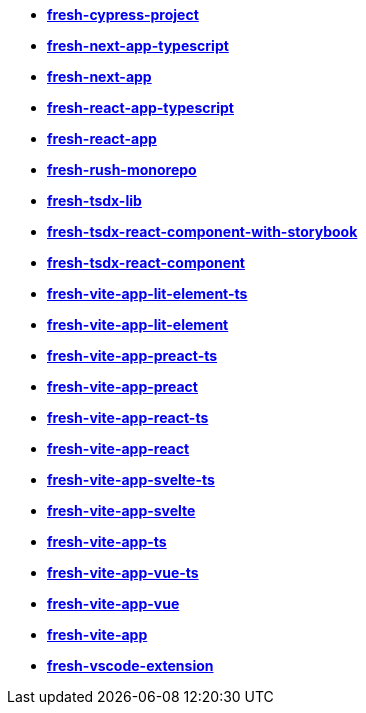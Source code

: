 * *https://github.com/fresh-app/fresh-cypress-project[fresh-cypress-project]*
* *https://github.com/fresh-app/fresh-next-app-typescript[fresh-next-app-typescript]*
* *https://github.com/fresh-app/fresh-next-app[fresh-next-app]*
* *https://github.com/fresh-app/fresh-react-app-typescript[fresh-react-app-typescript]*
* *https://github.com/fresh-app/fresh-react-app[fresh-react-app]*
* *https://github.com/fresh-app/fresh-rush-monorepo[fresh-rush-monorepo]*
* *https://github.com/fresh-app/fresh-tsdx-lib[fresh-tsdx-lib]*
* *https://github.com/fresh-app/fresh-tsdx-react-component-with-storybook[fresh-tsdx-react-component-with-storybook]*
* *https://github.com/fresh-app/fresh-tsdx-react-component[fresh-tsdx-react-component]*
* *https://github.com/fresh-app/fresh-vite-app-lit-element-ts[fresh-vite-app-lit-element-ts]*
* *https://github.com/fresh-app/fresh-vite-app-lit-element[fresh-vite-app-lit-element]*
* *https://github.com/fresh-app/fresh-vite-app-preact-ts[fresh-vite-app-preact-ts]*
* *https://github.com/fresh-app/fresh-vite-app-preact[fresh-vite-app-preact]*
* *https://github.com/fresh-app/fresh-vite-app-react-ts[fresh-vite-app-react-ts]*
* *https://github.com/fresh-app/fresh-vite-app-react[fresh-vite-app-react]*
* *https://github.com/fresh-app/fresh-vite-app-svelte-ts[fresh-vite-app-svelte-ts]*
* *https://github.com/fresh-app/fresh-vite-app-svelte[fresh-vite-app-svelte]*
* *https://github.com/fresh-app/fresh-vite-app-ts[fresh-vite-app-ts]*
* *https://github.com/fresh-app/fresh-vite-app-vue-ts[fresh-vite-app-vue-ts]*
* *https://github.com/fresh-app/fresh-vite-app-vue[fresh-vite-app-vue]*
* *https://github.com/fresh-app/fresh-vite-app[fresh-vite-app]*
* *https://github.com/fresh-app/fresh-vscode-extension[fresh-vscode-extension]*